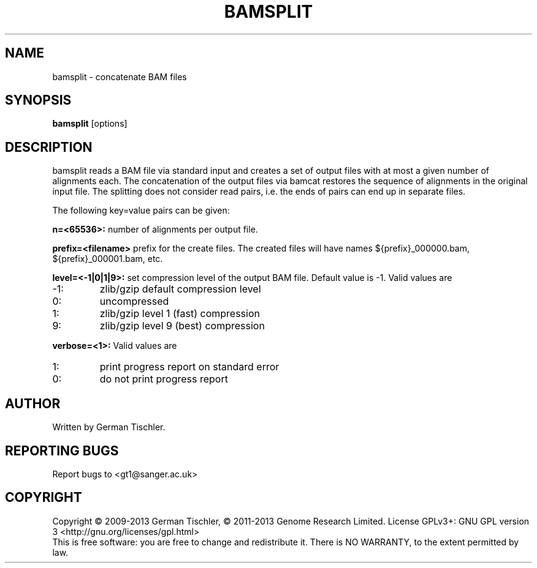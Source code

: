 .TH BAMSPLIT 1 "October 2013" BIOBAMBAM
.SH NAME
bamsplit - concatenate BAM files
.SH SYNOPSIS
.PP
.B bamsplit
[options]
.SH DESCRIPTION
bamsplit reads a BAM file via standard input and creates a set of output
files with at most a given number of alignments each. The concatenation of
the output files via bamcat restores the sequence of alignments in the
original input file. The splitting does not consider read pairs, i.e. the
ends of pairs can end up in separate files.
.PP
The following key=value pairs can be given:
.PP
.B n=<65536>:
number of alignments per output file.
.PP
.B prefix=<filename>
prefix for the create files. The created files will have names ${prefix}_000000.bam, ${prefix}_000001.bam, etc.
.PP
.B level=<-1|0|1|9>:
set compression level of the output BAM file. Default value is -1. Valid
values are
.IP -1:
zlib/gzip default compression level
.IP 0:
uncompressed
.IP 1:
zlib/gzip level 1 (fast) compression
.IP 9:
zlib/gzip level 9 (best) compression
.PP
.B verbose=<1>:
Valid values are
.IP 1:
print progress report on standard error
.IP 0:
do not print progress report
.SH AUTHOR
Written by German Tischler.
.SH "REPORTING BUGS"
Report bugs to <gt1@sanger.ac.uk>
.SH COPYRIGHT
Copyright \(co 2009-2013 German Tischler, \(co 2011-2013 Genome Research Limited.
License GPLv3+: GNU GPL version 3 <http://gnu.org/licenses/gpl.html>
.br
This is free software: you are free to change and redistribute it.
There is NO WARRANTY, to the extent permitted by law.
